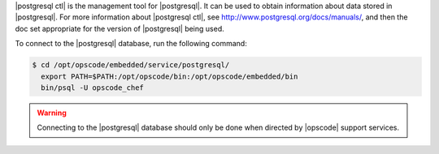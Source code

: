 .. The contents of this file are included in multiple topics.
.. This file should not be changed in a way that hinders its ability to appear in multiple documentation sets.


|postgresql ctl| is the management tool for |postgresql|. It can be used to obtain information about data stored in |postgresql|. For more information about |postgresql ctl|, see http://www.postgresql.org/docs/manuals/, and then the doc set appropriate for the version of |postgresql| being used.

To connect to the |postgresql| database, run the following command:

.. code-block:: bash

   $ cd /opt/opscode/embedded/service/postgresql/
     export PATH=$PATH:/opt/opscode/bin:/opt/opscode/embedded/bin
     bin/psql -U opscode_chef

.. warning:: Connecting to the |postgresql| database should only be done when directed by |opscode| support services.


